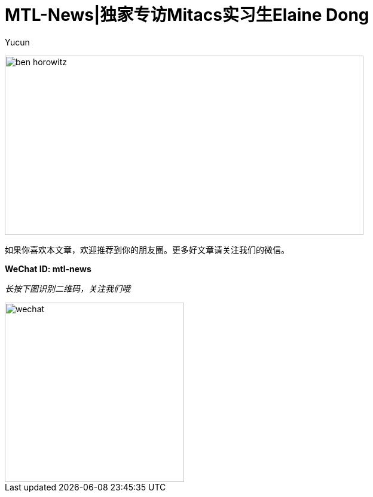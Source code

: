 = MTL-News|独家专访Mitacs实习生Elaine Dong
:hp-alt-title: Interview with Elaine Dong
:published_at: 2015-08-27
:hp-tags: Mitacs
:author: Yucun

image:http://www.ryseconnected.com/wp-content/uploads/2015/05/ben-horowitz.jpg[height="300px" width="600px"]




如果你喜欢本文章，欢迎推荐到你的朋友圈。更多好文章请关注我们的微信。

*WeChat ID: mtl-news*

_长按下图识别二维码，关注我们哦_

image::wechat.jpg[height="300px" width="300px"]
